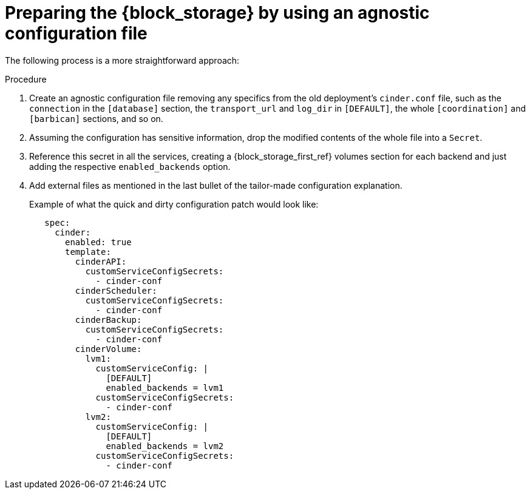 :_mod-docs-content-type: PROCEDURE
[id="preparing-block-storage-by-using-agnostic-configuration-file_{context}"]

= Preparing the {block_storage} by using an agnostic configuration file

[role="_abstract"]
The following process is a more straightforward approach:

.Procedure
. Create an agnostic configuration file removing any specifics from the old
deployment's `cinder.conf` file, such as the `connection` in the `[database]`
section, the `transport_url` and `log_dir` in `[DEFAULT]`, the whole
`[coordination]` and `[barbican]` sections, and so on.
. Assuming the configuration has sensitive information, drop the modified
contents of the whole file into a `Secret`.
. Reference this secret in all the services, creating a {block_storage_first_ref} volumes section
for each backend and just adding the respective `enabled_backends` option.
. Add external files as mentioned in the last bullet of the tailor-made
configuration explanation.
+
Example of what the quick and dirty configuration patch would look like:
+
[source,yaml]
----
   spec:
     cinder:
       enabled: true
       template:
         cinderAPI:
           customServiceConfigSecrets:
             - cinder-conf
         cinderScheduler:
           customServiceConfigSecrets:
             - cinder-conf
         cinderBackup:
           customServiceConfigSecrets:
             - cinder-conf
         cinderVolume:
           lvm1:
             customServiceConfig: |
               [DEFAULT]
               enabled_backends = lvm1
             customServiceConfigSecrets:
               - cinder-conf
           lvm2:
             customServiceConfig: |
               [DEFAULT]
               enabled_backends = lvm2
             customServiceConfigSecrets:
               - cinder-conf
----
